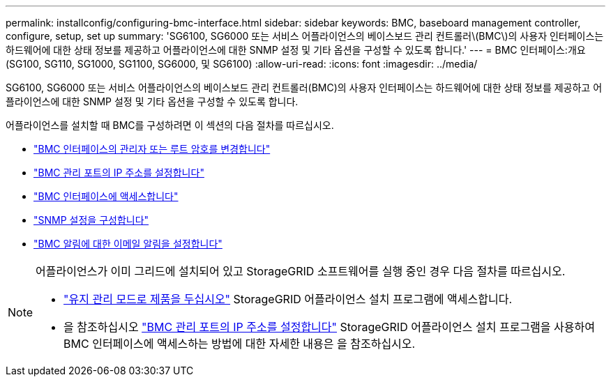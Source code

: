 ---
permalink: installconfig/configuring-bmc-interface.html 
sidebar: sidebar 
keywords: BMC, baseboard management controller, configure, setup, set up 
summary: 'SG6100, SG6000 또는 서비스 어플라이언스의 베이스보드 관리 컨트롤러\(BMC\)의 사용자 인터페이스는 하드웨어에 대한 상태 정보를 제공하고 어플라이언스에 대한 SNMP 설정 및 기타 옵션을 구성할 수 있도록 합니다.' 
---
= BMC 인터페이스:개요(SG100, SG110, SG1000, SG1100, SG6000, 및 SG6100)
:allow-uri-read: 
:icons: font
:imagesdir: ../media/


[role="lead"]
SG6100, SG6000 또는 서비스 어플라이언스의 베이스보드 관리 컨트롤러(BMC)의 사용자 인터페이스는 하드웨어에 대한 상태 정보를 제공하고 어플라이언스에 대한 SNMP 설정 및 기타 옵션을 구성할 수 있도록 합니다.

어플라이언스를 설치할 때 BMC를 구성하려면 이 섹션의 다음 절차를 따르십시오.

* link:../installconfig/changing-root-password-for-bmc-interface.html["BMC 인터페이스의 관리자 또는 루트 암호를 변경합니다"]
* link:../installconfig/setting-ip-address-for-bmc-management-port.html["BMC 관리 포트의 IP 주소를 설정합니다"]
* link:../installconfig/accessing-bmc-interface.html["BMC 인터페이스에 액세스합니다"]
* link:../installconfig/configuring-snmp-settings-for-bmc.html["SNMP 설정을 구성합니다"]
* link:../installconfig/setting-up-email-notifications-for-alerts.html["BMC 알림에 대한 이메일 알림을 설정합니다"]


[NOTE]
====
어플라이언스가 이미 그리드에 설치되어 있고 StorageGRID 소프트웨어를 실행 중인 경우 다음 절차를 따르십시오.

* link:../commonhardware/placing-appliance-into-maintenance-mode.html["유지 관리 모드로 제품을 두십시오"] StorageGRID 어플라이언스 설치 프로그램에 액세스합니다.
* 을 참조하십시오 link:../installconfig/setting-ip-address-for-bmc-management-port.html["BMC 관리 포트의 IP 주소를 설정합니다"] StorageGRID 어플라이언스 설치 프로그램을 사용하여 BMC 인터페이스에 액세스하는 방법에 대한 자세한 내용은 을 참조하십시오.


====